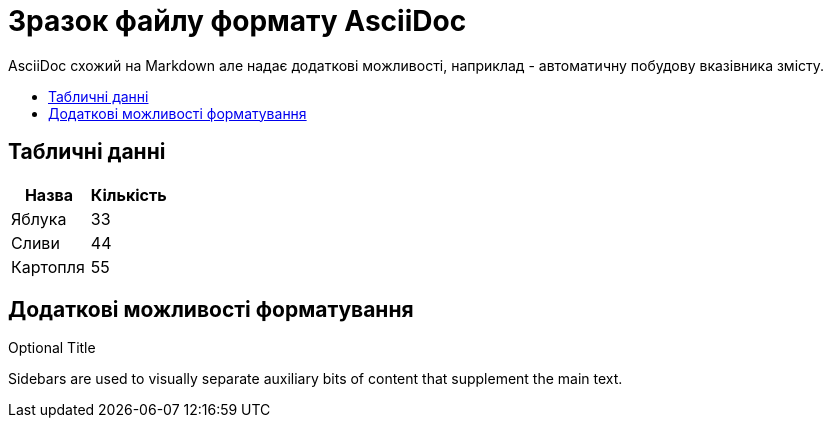 = Зразок файлу формату AsciiDoc
:toc: preamble
:toc-title: 

AsciiDoc схожий на Markdown але надає додаткові можливості, наприклад - автоматичну побудову вказівника змісту.

== Табличні данні

[%Таблиця 1,cols=2*]
|===
| Назва  | Кількість 

|Яблука
|33

|Сливи
|44

|Картопля
|55
|=== 

== Додаткові можливості форматування

.Optional Title
****
Sidebars are used to visually separate auxiliary bits of content
that supplement the main text.
****

